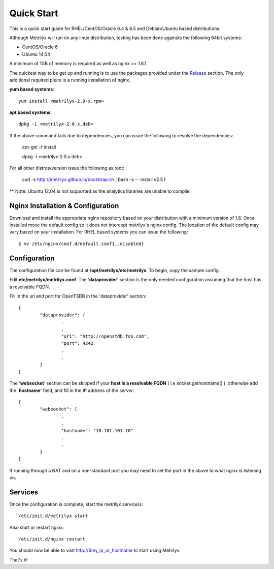 ===========
Quick Start
===========
This is a quick start guide for RHEL/CentOS/Oracle 6.4 & 6.5 and Debian/Ubuntu based distributions.

Although Metrilyx will run on any linux distribution, testing has been done againsts the following 64bit systems:

* CentOS/Oracle 6
* Ubuntu 14.04

A minimum of 1GB of memory is required as well as nginx >= 1.6.1.

The quickest way to be get up and running is to use the packages provided under the `Release <https://github.com/Ticketmaster/metrilyx-2.0/releases>`_ section. The only additional required piece is a running installation of nginx.

**yum based systems**::

	yum install <metrilyx-2.0-x.rpm>


**apt based systems**::

	dpkg -i <metrilyx-2.0.x.deb>

If the above command fails due to dependencies, you can issue the following to resolve the dependencies:

	apt-get -f install
	
	dpkg -i <metrilyx-2.0.x.deb>

For all other distros/version issue the following as root:

	curl -s http://metrilyx.github.io/bootstrap.sh  | bash -s -- install v2.5.1

** Note: Ubuntu 12.04 is not supported as the analytics libraries are unable to compile. 

Nginx Installation & Configuration
==================================

Download and install the appropriate nginx repository based on your distribution with a minimum version of 1.6.  Once installed move the default config so it does not intercept metrilyx's nginx config.  The location of the default config may vary based on your installation.  For RHEL based systems you can issue the following::

	$ mv /etc/nginx/conf.d/default.conf{,.disabled}


Configuration
=============

The configuration file can be found at **/opt/metrilyx/etc/metrilyx**.  To begin, copy the sample config.

Edit **etc/metrilyx/metrilyx.conf**.  The '**dataprovider**' section is the only needed configuration assuming that the host has a resolvable FQDN.

Fill in the uri and port for OpenTSDB in the 'dataprovider' section::

	{
		"dataprovider": {
			.
			.
			"uri": "http://openstdb.foo.com",
			"port": 4242
			.
			.
		}
	}

The '**websocket**' section can be skipped if your **host is a resolvable FQDN** ( i.e socket.gethostname() ), otherwise add the '**hostname**' field, and fill in the IP address of the server::

	{
		"websocket": {
			.
			.
			"hostname": "10.101.101.10"
			.
			.
		}
	}

If running through a NAT and on a non-standard port you may need to set the port in the above to what nginx is listening on.

Services
========
Once the configuration is complete, start the metrilyx service/s::

	/etc/init.d/metrilyx start

Also start or restart nginx::

	/etc/init.d/nginx restart


You should now be able to visit http://$my_ip_or_hostname to start using Metrilyx.

That's it!

